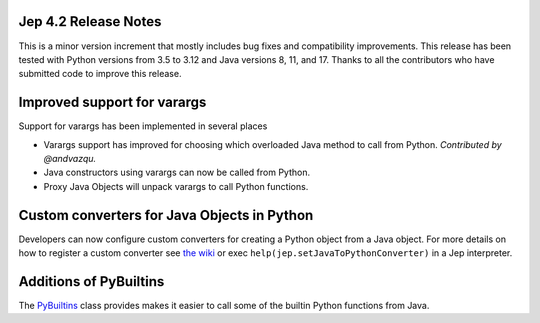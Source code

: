 Jep 4.2 Release Notes
*********************
This is a minor version increment that mostly includes bug fixes and
compatibility improvements. This release has been tested with Python versions
from 3.5 to 3.12 and Java versions 8, 11, and 17. Thanks to all the
contributors who have submitted code to improve this release.

Improved support for varargs
****************************
Support for varargs has been implemented in several places

* Varargs support has improved for choosing which overloaded Java method to
  call from Python. *Contributed by @andvazqu.* 
* Java constructors using varargs can now be called from Python.
* Proxy Java Objects will unpack varargs to call Python functions.

Custom converters for Java Objects in Python
********************************************
Developers can now configure custom converters for creating a Python object
from a Java object. For more details on how to register a custom converter see
`the wiki <https://github.com/ninia/jep/wiki/Accessing-Java-Objects-in-Python#custom-conversion-functions>`_
or exec ``help(jep.setJavaToPythonConverter)`` in a Jep interpreter.

Additions of PyBuiltins
***********************
The `PyBuiltins <http://ninia.github.io/jep/javadoc/4.2/jep/python/PyBuiltin.html>`_
class provides makes it easier to call some of the builtin Python functions
from Java.
